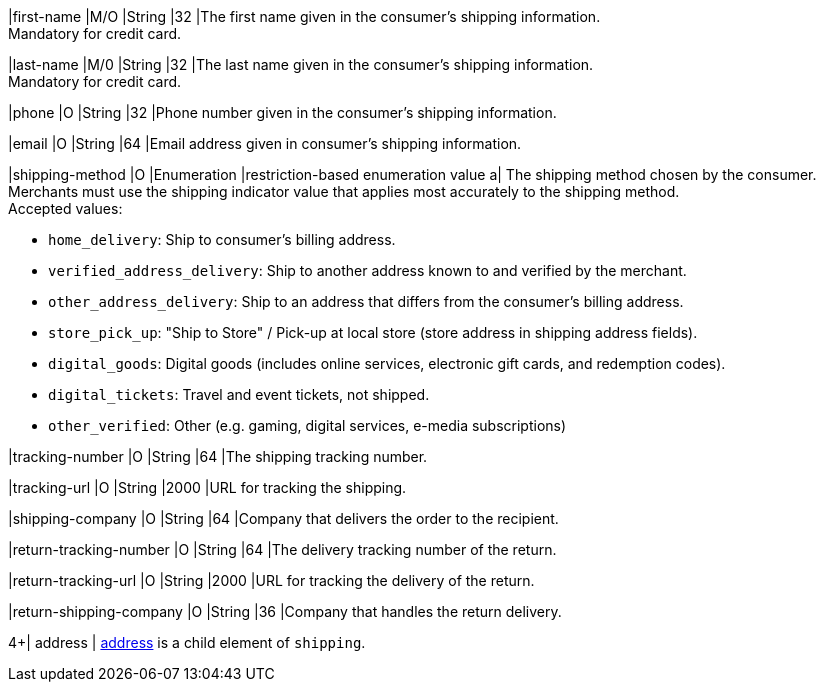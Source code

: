 // This include file requires the shortcut {listname} in the link, as this include file is used in different environments.
// The shortcut guarantees that the target of the link remains in the current environment.

|first-name 
|M/O 
|String 
|32 
|The first name given in the consumer's shipping information. +
Mandatory for credit card.

|last-name 
|M/0 
|String 
|32 
|The last name given in the consumer's shipping information. +
Mandatory for credit card.

|phone 
|O 
|String 
|32 
|Phone number given in the consumer's shipping information.

ifndef::env-nova[]
|email 
|O 
|String 
|64 
|Email address given in consumer's shipping information. 

// tag::three-ds[]

|shipping-method 
|O 
|Enumeration 
|restriction-based enumeration value 
a| The shipping method chosen by the consumer.
 Merchants must use the shipping indicator value that applies most accurately to the shipping method. +
 Accepted values: +

* ``home_delivery``: Ship to consumer's billing address. +
* ``verified_address_delivery``: Ship to another address known to and verified by the merchant. +
* ``other_address_delivery``: Ship to an address that differs from the consumer's billing address. +
* ``store_pick_up``: "Ship to Store" / Pick-up at local store (store address in shipping address fields). +
* ``digital_goods``: Digital goods (includes online services, electronic gift cards, and redemption codes). +
* ``digital_tickets``: Travel and event tickets, not shipped. +
* ``other_verified``: Other (e.g. gaming, digital services, e-media subscriptions)

//-

// end::three-ds[]

|tracking-number 
|O 
|String 
|64 
|The shipping tracking number.

|tracking-url 
|O 
|String 
|2000 
|URL for tracking the shipping.

|shipping-company 
|O 
|String 
|64 
|Company that delivers the order to the recipient.

|return-tracking-number 
|O 
|String 
|64 
|The delivery tracking number of the return.

|return-tracking-url 
|O 
|String 
|2000 
|URL for tracking the delivery of the return.

|return-shipping-company 
|O 
|String 
|36 
|Company that handles the return delivery.
endif::[]

//-

// tag::three-ds[]

4+| address | <<CC_Fields_{listname}_request_address, address>> is a child element of ``shipping``.

// end::three-ds[]
